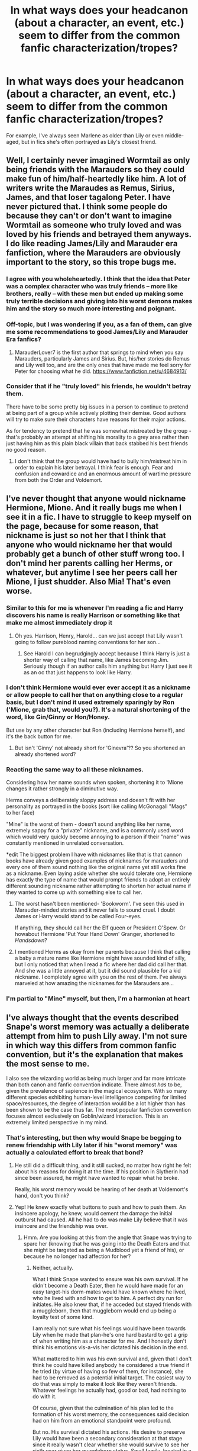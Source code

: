 #+TITLE: In what ways does your headcanon (about a character, an event, etc.) seem to differ from the common fanfic characterization/tropes?

* In what ways does your headcanon (about a character, an event, etc.) seem to differ from the common fanfic characterization/tropes?
:PROPERTIES:
:Author: bertiebotts43
:Score: 17
:DateUnix: 1386170525.0
:DateShort: 2013-Dec-04
:END:
For example, I've always seen Marlene as older than Lily or even middle-aged, but in fics she's often portrayed as Lily's closest friend.


** Well, I certainly never imagined Wormtail as only being friends with the Marauders so they could make fun of him/half-heartedly like him. A lot of writers write the Maraudes as Remus, Sirius, James, and that loser tagalong Peter. I have never pictured that. I think some people do because they can't or don't want to imagine Wormtail as someone who truly loved and was loved by his friends and betrayed them anyways. I do like reading James/Lily and Marauder era fanfiction, where the Marauders are obviously important to the story, so this trope bugs me.
:PROPERTIES:
:Author: Mel966
:Score: 19
:DateUnix: 1386196565.0
:DateShort: 2013-Dec-05
:END:

*** I agree with you wholeheartedly. I think that the idea that Peter was a complex character who was truly friends -- more like brothers, really -- with these men but ended up making some truly terrible decisions and giving into his worst demons makes him and the story so much more interesting and poignant.
:PROPERTIES:
:Author: practical_cat
:Score: 5
:DateUnix: 1386224131.0
:DateShort: 2013-Dec-05
:END:


*** Off-topic, but I was wondering if you, as a fan of them, can give me some recommendations to good James/Lily and Marauder Era fanfics?
:PROPERTIES:
:Author: prospektsmarch
:Score: 3
:DateUnix: 1386219589.0
:DateShort: 2013-Dec-05
:END:

**** MarauderLover7 is the first author that springs to mind when you say Marauders, particularly James and Sirius. But, his/her stories do Remus and Lily well too, and are the only ones that have made me feel sorry for Peter for choosing what he did. [[https://www.fanfiction.net/u/4684913/]]
:PROPERTIES:
:Author: G00D5LYTH3R1N
:Score: 5
:DateUnix: 1386283502.0
:DateShort: 2013-Dec-06
:END:


*** Consider that if he "truly loved" his friends, he wouldn't betray them.

There have to be some pretty big issues in a person to continue to pretend at being part of a group while actively plotting their demise. Good authors will try to make sure their characters have reasons for their major actions.

As for tendency to pretend that he was somewhat mistreated by the group - that's probably an attempt at shifting his morality to a grey area rather then just having him as this plain black villain that back stabbed his best friends no good reason.
:PROPERTIES:
:Author: flupo42
:Score: 2
:DateUnix: 1386253867.0
:DateShort: 2013-Dec-05
:END:

**** I don't think that the group would have had to bully him/mistreat him in order to explain his later betrayal. I think fear is enough. Fear and confusion and cowardice and an enormous amount of wartime pressure from both the Order and Voldemort.
:PROPERTIES:
:Author: Mel966
:Score: 2
:DateUnix: 1386374540.0
:DateShort: 2013-Dec-07
:END:


** I've never thought that anyone would nickname Hermione, Mione. And it really bugs me when I see it in a fic. I have to struggle to keep myself on the page, because for some reason, that nickname is just so not her that I think that anyone who would nickname her that would probably get a bunch of other stuff wrong too. I don't mind her parents calling her Herms, or whatever, but anytime I see her peers call her Mione, I just shudder. Also Mia! That's even worse.
:PROPERTIES:
:Author: fairly_forgetful
:Score: 19
:DateUnix: 1386181591.0
:DateShort: 2013-Dec-04
:END:

*** Similar to this for me is whenever I'm reading a fic and Harry discovers his name is really Harrison or something like that make me almost immediately drop it
:PROPERTIES:
:Author: Tru_bearshark
:Score: 18
:DateUnix: 1386186433.0
:DateShort: 2013-Dec-04
:END:

**** Oh yes. Harrison, Henry, Harold... can we just accept that Lily wasn't going to follow pureblood naming conventions for her son...
:PROPERTIES:
:Author: fairly_forgetful
:Score: 8
:DateUnix: 1386186577.0
:DateShort: 2013-Dec-04
:END:

***** See Harold I can begrudgingly accept because I think Harry is just a shorter way of calling that name, like James becoming Jim. Seriously though if an author calls him anything but Harry I just see it as an oc that just happens to look like Harry.
:PROPERTIES:
:Author: Tru_bearshark
:Score: 7
:DateUnix: 1386189169.0
:DateShort: 2013-Dec-05
:END:


*** I don't think Hermione would ever ever accept it as a nickname or allow people to call her that on anything close to a regular basis, but I don't mind it used extremely sparingly by Ron ('Mione, grab that, would you?). It's a natural shortening of the word, like Gin/Ginny or Hon/Honey.

But use by any other character but Ron (including Hermione herself), and it's the back button for me.
:PROPERTIES:
:Author: OwlPostAgain
:Score: 8
:DateUnix: 1386210538.0
:DateShort: 2013-Dec-05
:END:

**** But isn't 'Ginny' not already short for 'Ginevra'?? So you shortened an already shortened word?
:PROPERTIES:
:Author: Frix
:Score: 1
:DateUnix: 1386368883.0
:DateShort: 2013-Dec-07
:END:


*** Reacting the same way to all these nicknames.

Considering how her name sounds when spoken, shortening it to 'Mione changes it rather strongly in a diminutive way.

Herms conveys a deliberately sloppy address and doesn't fit with her personality as portrayed in the books (sort like calling McGonagall "Mags" to her face)

"Mine" is the worst of them - doesn't sound anything like her name, extremely sappy for a "private" nickname, and is a commonly used word which would very quickly become annoying to a person if their "name" was constantly mentioned in unrelated conversation.

*edit The biggest problem I have with nicknames like that is that cannon books have already given good examples of nicknames for marauders and every one of them sound nothing like the original name yet still works fine as a nickname. Even laying aside whether she would tolerate one, Hermione has exactly the type of name that would prompt friends to adopt an entirely different sounding nickname rather attempting to shorten her actual name if they wanted to come up with something else to call her.
:PROPERTIES:
:Author: flupo42
:Score: 3
:DateUnix: 1386254230.0
:DateShort: 2013-Dec-05
:END:

**** The worst hasn't been mentioned- 'Bookworm'. I've seen this used in Marauder-minded stories and it never fails to sound cruel. I doubt James or Harry would stand to be called Four-eyes.

If anything, they should call her the Elf queen or President O'Spew. Or howabout Hermione 'Put Your Hand Down' Granger, shortened to /Handsdown/?
:PROPERTIES:
:Author: wordhammer
:Score: 3
:DateUnix: 1386285136.0
:DateShort: 2013-Dec-06
:END:


**** I mentioned Herms as okay from her parents because I think that calling a baby a mature name like Hermione might have sounded kind of silly, but I only noticed that when I read a fic where her dad did call her that. And she was a little annoyed at it, but it did sound plausible for a kid nickname. I completely agree with you on the rest of them. I've always marveled at how amazing the nicknames for the Marauders are...
:PROPERTIES:
:Author: fairly_forgetful
:Score: 1
:DateUnix: 1386256844.0
:DateShort: 2013-Dec-05
:END:


*** I'm partial to "Mine" myself, but then, I'm a harmonian at heart
:PROPERTIES:
:Author: JustRuss79
:Score: 2
:DateUnix: 1386209458.0
:DateShort: 2013-Dec-05
:END:


** I've always thought that the events described Snape's worst memory was actually a deliberate attempt from him to push Lily away. I'm not sure in which way this differs from common fanfic convention, but it's the explanation that makes the most sense to me.

I also see the wizarding world as being much larger and far more intricate than both canon and fanfic convention indicate. There almost /has/ to be, given the prevalence of sapience in the magical ecosystem. With so many different species exhibiting human-level intelligence competing for limited space/resources, the degree of interaction would be a lot higher than has been shown to be the case thus far. The most popular fanfiction convention focuses almost exclusively on Goblin/wizard interaction. This is an extremely limited perspective in my mind.
:PROPERTIES:
:Author: darklooshkin
:Score: 11
:DateUnix: 1386195933.0
:DateShort: 2013-Dec-05
:END:

*** That's interesting, but then why would Snape be begging to renew friendship with Lily later if his "worst memory" was actually a calculated effort to break that bond?
:PROPERTIES:
:Author: main_hoon_na
:Score: 3
:DateUnix: 1386284857.0
:DateShort: 2013-Dec-06
:END:

**** He still did a difficult thing, and it still sucked, no matter how right he felt about his reasons for doing it at the time. If his position in Slytherin had since been assured, he might have wanted to repair what he broke.

Really, his worst memory would be hearing of her death at Voldemort's hand, don't you think?
:PROPERTIES:
:Author: wordhammer
:Score: 1
:DateUnix: 1386285437.0
:DateShort: 2013-Dec-06
:END:


**** Yep! He knew exactly what buttons to push and how to push them. An insincere apology, he knew, would cement the damage the initial outburst had caused. All he had to do was make Lily believe that it was insincere and the friendship was over.
:PROPERTIES:
:Author: darklooshkin
:Score: 1
:DateUnix: 1386288064.0
:DateShort: 2013-Dec-06
:END:

***** Hmm. Are you looking at this from the angle that Snape was trying to spare her (knowing that he was going into the Death Eaters and that she might be targeted as being a Mudblood yet a friend of his), or because he no longer had affection for her?
:PROPERTIES:
:Author: main_hoon_na
:Score: 2
:DateUnix: 1386297306.0
:DateShort: 2013-Dec-06
:END:

****** Neither, actually.

What I think Snape wanted to ensure was his own survival. If he didn't become a Death Eater, then he would have made for an easy target-his dorm-mates would have known where he lived, who he lived with and how to get to him. A perfect dry run for initiates. He also knew that, if he acceded but stayed friends with a muggleborn, then that muggleborn would end up being a loyalty test of some kind.

I am really not sure what his feelings would have been towards Lily when he made that plan-he's one hard bastard to get a grip of when writing him as a character for me. And I honestly don't think his emotions vis-a-vis her dictated his decision in the end.

What mattered to him was his own survival and, given that I don't think he could have killed anybody he considered a true friend if he tried (by virtue of having so few of them, for instance), she had to be removed as a potential initial target. The easiest way to do that was simply to make it look like they weren't friends. Whatever feelings he actually had, good or bad, had nothing to do with it.

Of course, given that the culmination of his plan led to the formation of his worst memory, the consequences said decision had on him from an emotional standpoint were profound.

But no. His survival dictated his actions. His desire to preserve Lily would have been a secondary consideration at that stage since it really wasn't clear whether she would survive to see her sixth year given her muggleborn status. Small family, located in a muggle suburb with few, if any, magical protections on location. Really, it's a wonder she managed to survive to graduation. Snape would have had to assume that she wouldn't have long to go. The best he could do was increase her (and his) chances of survival.

His regret at the act indicated that he did, in fact, feel things for her.
:PROPERTIES:
:Author: darklooshkin
:Score: 3
:DateUnix: 1386300574.0
:DateShort: 2013-Dec-06
:END:

******* I actually really like that viewpoint - it fits in very well with the image I gleaned from the books of Snape's character. Thanks for explaining - I can definitely see that as more than plausible.
:PROPERTIES:
:Author: main_hoon_na
:Score: 3
:DateUnix: 1386319863.0
:DateShort: 2013-Dec-06
:END:


*** That's really interesting, and something I've never really considered before. I've gotten a bit tired of the goblin trope, to be honest, but I would love to read more about centaurs. And, come to think of it, I don't know that I have ever read a fanfic that focused at all on merpeople. It just doesn't make sense to have these highly isolated, disparate groups living in such close proximity and we never hear anything at all about them. I don't blame JK, she obviously was limited for space, but this seems like such an untapped source for fanfiction authors.
:PROPERTIES:
:Author: practical_cat
:Score: 2
:DateUnix: 1386224326.0
:DateShort: 2013-Dec-05
:END:

**** Oh, it is. But building such a society (which is what you'll have to do) is quite exhausting.
:PROPERTIES:
:Author: darklooshkin
:Score: 1
:DateUnix: 1386230550.0
:DateShort: 2013-Dec-05
:END:


** Albus being in Slytherin. He was completely terrified of the prospect of being in Slytherin. Why would he end up choosing Slytherin when he was so comforted to know that he could choose not to be in Slytherin?
:PROPERTIES:
:Author: OwlPostAgain
:Score: 7
:DateUnix: 1386210789.0
:DateShort: 2013-Dec-05
:END:

*** I'm rather fond of Albus in Ravenclaw, personally. I actually really like the idea of a next generation "Ravenclaw Trio" (to counter the original Gryffindor "Golden Trio") composed of Albus, Rose and Scorpius.
:PROPERTIES:
:Author: practical_cat
:Score: 5
:DateUnix: 1386224405.0
:DateShort: 2013-Dec-05
:END:

**** I like Albus and Scorpius as best friends. I definitely imagine them becoming friends, and Scorpius being surprised to realize that his friendship with Albus put him on speaking terms with any Hogwarts student with the surname Weasley or Potter. And if they're best friends, Scorpius would probably end up spending a lot of time at Harry/Ginny's house and with the rest of the Weasley family.

And it would probably annoy Draco to no end that the vast majority of his son's social circle was made of people that were either Weasley/Potters themselves, or people he had met through the Weasley/Potters.
:PROPERTIES:
:Author: OwlPostAgain
:Score: 2
:DateUnix: 1386349456.0
:DateShort: 2013-Dec-06
:END:


*** My personal headcanon is Albus in Hufflepuff. I don't think Slytherin is far-fetched as long as he exhibits some of the traits. Maybe something happened on the train ride or a friend got sorted into Slytherin before he went up--at least that's the way I would tell it.
:PROPERTIES:
:Author: someorangegirl
:Score: 1
:DateUnix: 1386217366.0
:DateShort: 2013-Dec-05
:END:


*** Having a choice a lot of the time makes a prospect not as bad.
:PROPERTIES:
:Author: flame7926
:Score: 1
:DateUnix: 1386292554.0
:DateShort: 2013-Dec-06
:END:


** In canon, most purebloods are completely clueless about technology and Muggle stuff, and many fics show wizards lacking common sense and being just plain... stupid. But I don't think the Wizarding world would survive for very long in the modern world like that. I mean you got cameras everywhere in London, satellite imagery, special agencies spying on everyone, etc. So I like to think that there are wizards (most likely in the Ministry) whose job it is to keep up with Muggle tech, upgrade the magical protections and keep the Wizarding world safe and out of sight.

And in general, I'd like to think that purebloods who don't even know what electricity is (I'm looking at you, Weasleys) are a minority. Either their lifestyle is so comfortable and luxurious that they have no need for Muggle inventions (House Elves taking care of all the housework, etc.) or they're just pureblood supremacists who scorn all things Muggle. Or maybe they're just naive, traditional, and clueless like the Weasleys are.
:PROPERTIES:
:Author: deirox
:Score: 6
:DateUnix: 1386214792.0
:DateShort: 2013-Dec-05
:END:

*** I like to think the younger generation would be more up to date with technology and such. Kind of a parallel to the rise of computers and the internet, and the trope that grandparents/parents are clueless about it.
:PROPERTIES:
:Author: spektorlation
:Score: 2
:DateUnix: 1386329065.0
:DateShort: 2013-Dec-06
:END:


** This might be an easy one, but I like Ron.

Everyone knows about Ron-Hate, but I think it's entirely immature. In my opinion, Ron is perhaps the best-developed character of the trio /because/ his flaws are so well known. This is especially true with regards to his lack of confidence. When he overcomes that he's a chess prodigy, a first-class goalkeeper, and competent in magical defense. On top of it all, he's crazy loyal to his friends.

I think too many people turn to Neville when they want an ugly duckling arc in their story. I say: Why not Ronald?
:PROPERTIES:
:Author: AngryRepublican
:Score: 5
:DateUnix: 1386371624.0
:DateShort: 2013-Dec-07
:END:


** I think people latch on to Marlene because it's a way to avoid completely original characters when trying to flesh out Lily's social life, since Severus couldn't have been her only friend. But for some reason, I, like you, have always pictured Marlene to be older. Maybe because Marlene seems like an old-fashioned name to me?

I've always been fond of the notion that Neville's mother Alice and Lily were friends. I've read fics before where Frank was a year or two older, and Alice was in Lily's and the Marauders' year, and that rang true for me. Also, doesn't Lily mention a girl in one of Snape's memories in DH? A girl came and got Lily, saying that Severus was waiting outside the common room for her. I think her name might have been Mary?
:PROPERTIES:
:Author: practical_cat
:Score: 4
:DateUnix: 1386224735.0
:DateShort: 2013-Dec-05
:END:

*** Mary Macdonald, who Lily also mentions as being victim to some kind of attempted Dark Magic from Mulciber.
:PROPERTIES:
:Author: SilverCookieDust
:Score: 3
:DateUnix: 1386240307.0
:DateShort: 2013-Dec-05
:END:


** Possibly stupid question but who is Marlene?

My headcanon tends be things I just really liked from the movies or fic.
:PROPERTIES:
:Author: lifelesseyes
:Score: 3
:DateUnix: 1386183734.0
:DateShort: 2013-Dec-04
:END:

*** Marlene McKinnon. She's canon, but we only know about her from the picture of the Order that Mad-Eye shows Harry. He lists off the names. I think all he says about her was that she was a brave witch who died fighting Death Eaters or something.
:PROPERTIES:
:Author: fairly_forgetful
:Score: 4
:DateUnix: 1386186245.0
:DateShort: 2013-Dec-04
:END:

**** Gotcha, figured it was some once-mentioned character, the name rang no bell though.
:PROPERTIES:
:Author: lifelesseyes
:Score: 1
:DateUnix: 1386186328.0
:DateShort: 2013-Dec-04
:END:


** Nothing really. Eventually, you'll find yourself writing some sort of common fanfic trope. Just matters how you write it.
:PROPERTIES:
:Author: KwanLi
:Score: 1
:DateUnix: 1386270874.0
:DateShort: 2013-Dec-05
:END:

